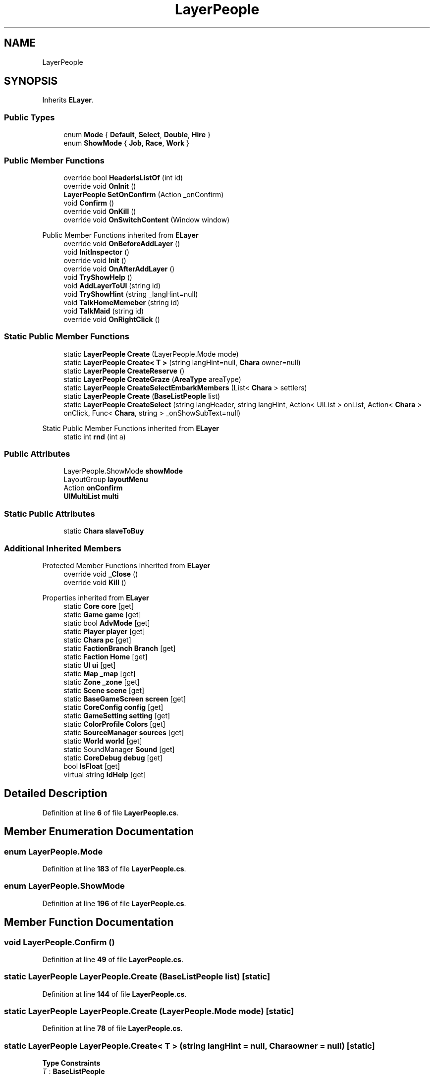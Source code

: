 .TH "LayerPeople" 3 "Elin Modding Docs Doc" \" -*- nroff -*-
.ad l
.nh
.SH NAME
LayerPeople
.SH SYNOPSIS
.br
.PP
.PP
Inherits \fBELayer\fP\&.
.SS "Public Types"

.in +1c
.ti -1c
.RI "enum \fBMode\fP { \fBDefault\fP, \fBSelect\fP, \fBDouble\fP, \fBHire\fP }"
.br
.ti -1c
.RI "enum \fBShowMode\fP { \fBJob\fP, \fBRace\fP, \fBWork\fP }"
.br
.in -1c
.SS "Public Member Functions"

.in +1c
.ti -1c
.RI "override bool \fBHeaderIsListOf\fP (int id)"
.br
.ti -1c
.RI "override void \fBOnInit\fP ()"
.br
.ti -1c
.RI "\fBLayerPeople\fP \fBSetOnConfirm\fP (Action _onConfirm)"
.br
.ti -1c
.RI "void \fBConfirm\fP ()"
.br
.ti -1c
.RI "override void \fBOnKill\fP ()"
.br
.ti -1c
.RI "override void \fBOnSwitchContent\fP (Window window)"
.br
.in -1c

Public Member Functions inherited from \fBELayer\fP
.in +1c
.ti -1c
.RI "override void \fBOnBeforeAddLayer\fP ()"
.br
.ti -1c
.RI "void \fBInitInspector\fP ()"
.br
.ti -1c
.RI "override void \fBInit\fP ()"
.br
.ti -1c
.RI "override void \fBOnAfterAddLayer\fP ()"
.br
.ti -1c
.RI "void \fBTryShowHelp\fP ()"
.br
.ti -1c
.RI "void \fBAddLayerToUI\fP (string id)"
.br
.ti -1c
.RI "void \fBTryShowHint\fP (string _langHint=null)"
.br
.ti -1c
.RI "void \fBTalkHomeMemeber\fP (string id)"
.br
.ti -1c
.RI "void \fBTalkMaid\fP (string id)"
.br
.ti -1c
.RI "override void \fBOnRightClick\fP ()"
.br
.in -1c
.SS "Static Public Member Functions"

.in +1c
.ti -1c
.RI "static \fBLayerPeople\fP \fBCreate\fP (LayerPeople\&.Mode mode)"
.br
.ti -1c
.RI "static \fBLayerPeople\fP \fBCreate< T >\fP (string langHint=null, \fBChara\fP owner=null)"
.br
.ti -1c
.RI "static \fBLayerPeople\fP \fBCreateReserve\fP ()"
.br
.ti -1c
.RI "static \fBLayerPeople\fP \fBCreateGraze\fP (\fBAreaType\fP areaType)"
.br
.ti -1c
.RI "static \fBLayerPeople\fP \fBCreateSelectEmbarkMembers\fP (List< \fBChara\fP > settlers)"
.br
.ti -1c
.RI "static \fBLayerPeople\fP \fBCreate\fP (\fBBaseListPeople\fP list)"
.br
.ti -1c
.RI "static \fBLayerPeople\fP \fBCreateSelect\fP (string langHeader, string langHint, Action< UIList > onList, Action< \fBChara\fP > onClick, Func< \fBChara\fP, string > _onShowSubText=null)"
.br
.in -1c

Static Public Member Functions inherited from \fBELayer\fP
.in +1c
.ti -1c
.RI "static int \fBrnd\fP (int a)"
.br
.in -1c
.SS "Public Attributes"

.in +1c
.ti -1c
.RI "LayerPeople\&.ShowMode \fBshowMode\fP"
.br
.ti -1c
.RI "LayoutGroup \fBlayoutMenu\fP"
.br
.ti -1c
.RI "Action \fBonConfirm\fP"
.br
.ti -1c
.RI "\fBUIMultiList\fP \fBmulti\fP"
.br
.in -1c
.SS "Static Public Attributes"

.in +1c
.ti -1c
.RI "static \fBChara\fP \fBslaveToBuy\fP"
.br
.in -1c
.SS "Additional Inherited Members"


Protected Member Functions inherited from \fBELayer\fP
.in +1c
.ti -1c
.RI "override void \fB_Close\fP ()"
.br
.ti -1c
.RI "override void \fBKill\fP ()"
.br
.in -1c

Properties inherited from \fBELayer\fP
.in +1c
.ti -1c
.RI "static \fBCore\fP \fBcore\fP\fR [get]\fP"
.br
.ti -1c
.RI "static \fBGame\fP \fBgame\fP\fR [get]\fP"
.br
.ti -1c
.RI "static bool \fBAdvMode\fP\fR [get]\fP"
.br
.ti -1c
.RI "static \fBPlayer\fP \fBplayer\fP\fR [get]\fP"
.br
.ti -1c
.RI "static \fBChara\fP \fBpc\fP\fR [get]\fP"
.br
.ti -1c
.RI "static \fBFactionBranch\fP \fBBranch\fP\fR [get]\fP"
.br
.ti -1c
.RI "static \fBFaction\fP \fBHome\fP\fR [get]\fP"
.br
.ti -1c
.RI "static \fBUI\fP \fBui\fP\fR [get]\fP"
.br
.ti -1c
.RI "static \fBMap\fP \fB_map\fP\fR [get]\fP"
.br
.ti -1c
.RI "static \fBZone\fP \fB_zone\fP\fR [get]\fP"
.br
.ti -1c
.RI "static \fBScene\fP \fBscene\fP\fR [get]\fP"
.br
.ti -1c
.RI "static \fBBaseGameScreen\fP \fBscreen\fP\fR [get]\fP"
.br
.ti -1c
.RI "static \fBCoreConfig\fP \fBconfig\fP\fR [get]\fP"
.br
.ti -1c
.RI "static \fBGameSetting\fP \fBsetting\fP\fR [get]\fP"
.br
.ti -1c
.RI "static \fBColorProfile\fP \fBColors\fP\fR [get]\fP"
.br
.ti -1c
.RI "static \fBSourceManager\fP \fBsources\fP\fR [get]\fP"
.br
.ti -1c
.RI "static \fBWorld\fP \fBworld\fP\fR [get]\fP"
.br
.ti -1c
.RI "static SoundManager \fBSound\fP\fR [get]\fP"
.br
.ti -1c
.RI "static \fBCoreDebug\fP \fBdebug\fP\fR [get]\fP"
.br
.ti -1c
.RI "bool \fBIsFloat\fP\fR [get]\fP"
.br
.ti -1c
.RI "virtual string \fBIdHelp\fP\fR [get]\fP"
.br
.in -1c
.SH "Detailed Description"
.PP 
Definition at line \fB6\fP of file \fBLayerPeople\&.cs\fP\&.
.SH "Member Enumeration Documentation"
.PP 
.SS "enum LayerPeople\&.Mode"

.PP
Definition at line \fB183\fP of file \fBLayerPeople\&.cs\fP\&.
.SS "enum LayerPeople\&.ShowMode"

.PP
Definition at line \fB196\fP of file \fBLayerPeople\&.cs\fP\&.
.SH "Member Function Documentation"
.PP 
.SS "void LayerPeople\&.Confirm ()"

.PP
Definition at line \fB49\fP of file \fBLayerPeople\&.cs\fP\&.
.SS "static \fBLayerPeople\fP LayerPeople\&.Create (\fBBaseListPeople\fP list)\fR [static]\fP"

.PP
Definition at line \fB144\fP of file \fBLayerPeople\&.cs\fP\&.
.SS "static \fBLayerPeople\fP LayerPeople\&.Create (LayerPeople\&.Mode mode)\fR [static]\fP"

.PP
Definition at line \fB78\fP of file \fBLayerPeople\&.cs\fP\&.
.SS "static \fBLayerPeople\fP LayerPeople\&.Create< T > (string langHint = \fRnull\fP, \fBChara\fP owner = \fRnull\fP)\fR [static]\fP"

.PP
\fBType Constraints\fP
.TP
\fIT\fP : \fI\fBBaseListPeople\fP\fP
.PP
Definition at line \fB89\fP of file \fBLayerPeople\&.cs\fP\&.
.SS "static \fBLayerPeople\fP LayerPeople\&.CreateGraze (\fBAreaType\fP areaType)\fR [static]\fP"

.PP
Definition at line \fB113\fP of file \fBLayerPeople\&.cs\fP\&.
.SS "static \fBLayerPeople\fP LayerPeople\&.CreateReserve ()\fR [static]\fP"

.PP
Definition at line \fB100\fP of file \fBLayerPeople\&.cs\fP\&.
.SS "static \fBLayerPeople\fP LayerPeople\&.CreateSelect (string langHeader, string langHint, Action< UIList > onList, Action< \fBChara\fP > onClick, Func< \fBChara\fP, string > _onShowSubText = \fRnull\fP)\fR [static]\fP"

.PP
Definition at line \fB152\fP of file \fBLayerPeople\&.cs\fP\&.
.SS "static \fBLayerPeople\fP LayerPeople\&.CreateSelectEmbarkMembers (List< \fBChara\fP > settlers)\fR [static]\fP"

.PP
Definition at line \fB119\fP of file \fBLayerPeople\&.cs\fP\&.
.SS "override bool LayerPeople\&.HeaderIsListOf (int id)"

.PP
Definition at line \fB9\fP of file \fBLayerPeople\&.cs\fP\&.
.SS "override void LayerPeople\&.OnInit ()"

.PP
Definition at line \fB15\fP of file \fBLayerPeople\&.cs\fP\&.
.SS "override void LayerPeople\&.OnKill ()"

.PP
Definition at line \fB59\fP of file \fBLayerPeople\&.cs\fP\&.
.SS "override void LayerPeople\&.OnSwitchContent (Window window)"

.PP
Definition at line \fB67\fP of file \fBLayerPeople\&.cs\fP\&.
.SS "\fBLayerPeople\fP LayerPeople\&.SetOnConfirm (Action _onConfirm)"

.PP
Definition at line \fB42\fP of file \fBLayerPeople\&.cs\fP\&.
.SH "Member Data Documentation"
.PP 
.SS "LayoutGroup LayerPeople\&.layoutMenu"

.PP
Definition at line \fB174\fP of file \fBLayerPeople\&.cs\fP\&.
.SS "\fBUIMultiList\fP LayerPeople\&.multi"

.PP
Definition at line \fB180\fP of file \fBLayerPeople\&.cs\fP\&.
.SS "Action LayerPeople\&.onConfirm"

.PP
Definition at line \fB177\fP of file \fBLayerPeople\&.cs\fP\&.
.SS "LayerPeople\&.ShowMode LayerPeople\&.showMode"

.PP
Definition at line \fB171\fP of file \fBLayerPeople\&.cs\fP\&.
.SS "\fBChara\fP LayerPeople\&.slaveToBuy\fR [static]\fP"

.PP
Definition at line \fB168\fP of file \fBLayerPeople\&.cs\fP\&.

.SH "Author"
.PP 
Generated automatically by Doxygen for Elin Modding Docs Doc from the source code\&.
